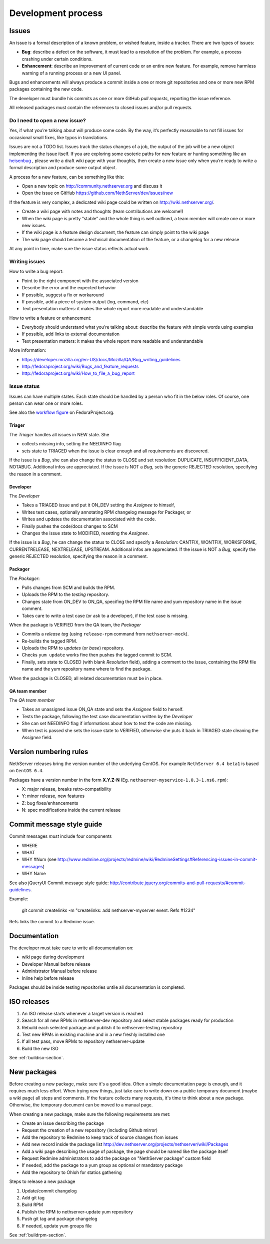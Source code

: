===================
Development process
===================

Issues
======

An issue is a formal description of a known problem, or wished
feature, inside a tracker. There are two types of issues:

* **Bug**: describe a defect on the software, it must lead to a
  resolution of the problem. For example, a process crashing under certain
  conditions.
* **Enhancement**: describe an improvement of current code or an entire new
  feature. For example, remove harmless warning of a running process or a 
  new UI panel.

Bugs and enhancements will always produce a commit inside a
one or more git repositories and one or more new RPM packages containing 
the new code.

The developer must bundle his commits as one or more GitHub *pull requests*, 
reporting the issue reference.

All released packages must contain the references to closed issues and/or pull 
requests.

Do I need to open a new issue?
------------------------------

Yes, if what you’re talking about will produce some code.
By the way, it’s perfectly reasonable to not fill issues for
occasional small fixes, like typos in translations.

Issues are not a TODO list. Issues track the status changes of a job, the
output of the job will be a new object implementing the issue itself.
If you are exploring some esoteric paths for new feature or hunting
something like an `heisenbug <http://en.wikipedia.org/wiki/Heisenbug>`__
, please write a draft wiki page with your thoughts, then create a new
issue only when you’re ready to write a formal description and produce
some output object.

A process for a new feature, can be something like this:

* Open a new topic on http://community.nethserver.org and discuss it
* Open the issue on GitHub https://github.com/NethServer/dev/issues/new

If the feature is very complex, a dedicated wiki page could be written on
http://wiki.nethserver.org/.

* Create a wiki page with notes and thoughts (team contributions are welcome!)
* When the wiki page is pretty “stable” and the whole thing is well
  outlined, a team member will create one or more new issues.
* If the wiki page is a feature design document, the feature can
  simply point to the wiki page
* The wiki page should become a technical documentation of the
  feature, or a changelog for a new release

At any point in time, make sure the issue status reflects actual work.

Writing issues
--------------

How to write a bug report:

* Point to the right component with the associated version
* Describe the error and the expected behavior
* If possible, suggest a fix or workaround
* If possible, add a piece of system output (log, command, etc)
* Text presentation matters: it makes the whole report more readable
  and understandable

How to write a feature or enhancement:

* Everybody should understand what you’re talking about: describe the
  feature with simple words using examples
* If possible, add links to external documentation
* Text presentation matters: it makes the whole report more readable
  and understandable

More information:

* https://developer.mozilla.org/en-US/docs/Mozilla/QA/Bug_writing_guidelines
* http://fedoraproject.org/wiki/Bugs_and_feature_requests
* http://fedoraproject.org/wiki/How_to_file_a_bug_report

Issue status
------------

Issues can have multiple states. Each state should be handled by a person who fit in the below roles.
Of course, one person can wear one or more roles.

See also the `workflow
figure <https://fedoraproject.org/wiki/BugZappers/BugStatusWorkFlow>`__
on FedoraProject.org.

Triager
^^^^^^^

The *Triager* handles all issues in NEW state. She 

* collects missing info, setting the NEEDINFO flag

* sets state to TRIAGED when the issue is clear enough and all
  requirements are discovered.

If the issue is a *Bug*, she can also change the status to CLOSE and
set resolution: DUPLICATE, INSUFFICIENT_DATA, NOTABUG. Additional
infos are appreciated.  If the issue is NOT a *Bug*, sets the generic
REJECTED resolution, specifying the reason in a comment.


Developer
^^^^^^^^^

The *Developer* 

* Takes a TRIAGED issue and put it ON_DEV setting the *Assignee* to himself,

* Writes test cases, optionally annotating RPM changelog message for Packager, or 

* Writes and updates the documentation associated with the code.

* Finally pushes the code/docs changes to SCM 

* Changes the issue state to MODIFIED, resetting the *Assignee*.

If the issue is a *Bug*, he can change the status to CLOSE and specify
a *Resolution*: CANTFIX, WONTFIX, WORKSFORME, CURRENTRELEASE,
NEXTRELEASE, UPSTREAM. Additional infos are appreciated. If the issue
is NOT a *Bug*, specify the generic REJECTED resolution, specifying
the reason in a comment.


Packager
^^^^^^^^

The *Packager*:

* Pulls changes from SCM and builds the RPM. 

* Uploads the RPM to the *testing* repository. 

* Changes state from ON_DEV to ON_QA, specifing the RPM file name and
  yum repository name in the issue comment.

* Takes care to write a test case (or ask to a developer), if the test case is missing.

When the package is VERIFIED from the QA team, the *Packager* 

* Commits a *release tag* (using ``release-rpm`` command from ``nethserver-mock``).

* Re-builds the tagged RPM.

* Uploads the RPM to *updates* (or *base*) repository. 

* Checks ``yum update`` works fine then pushes the tagged commit to SCM. 

* Finally, sets state to CLOSED (with blank *Resolution* field),
  adding a comment to the issue, containing the RPM file name and the
  yum repository name where to find the package.

When the package is CLOSED, all related documentation must be in place.


QA team member
^^^^^^^^^^^^^^

The *QA team member* 

* Takes an unassigned issue ON_QA state and sets the *Assignee* field to herself. 

* Tests the package, following the test case documentation written by the *Developer* 

* She can set NEEDINFO flag if informations about how to test the code are missing. 

* When test is passed she sets the issue state to VERIFIED, otherwise
  she puts it back in TRIAGED state cleaning the *Assignee* field.


Version numbering rules
=======================

NethServer releases bring the version number of the underlying CentOS.
For example ``NethServer 6.4 beta1`` is based on ``CentOS 6.4``.

Packages have a version number in the form **X.Y.Z-N** (Eg.
``nethserver-myservice-1.0.3-1.ns6.rpm``):

* X: major release, breaks retro-compatibility
* Y: minor release, new features
* Z: bug fixes/enhancements
* N: spec modifications inside the current release

Commit message style guide
==========================

Commit messages *must* include four components

* WHERE 
* WHAT
* WHY #Num (see http://www.redmine.org/projects/redmine/wiki/RedmineSettings#Referencing-issues-in-commit-messages)
* WHY Name

See also jQueryUI Commit message style guide: http://contribute.jquery.org/commits-and-pull-requests/#commit-guidelines.


Example:

 git commit createlinks -m "createlinks: add nethserver-myserver event. Refs #1234"

Refs links the commit to a Redmine issue.


Documentation
=============

The developer must take care to write all documentation on:

* wiki page during development
* Developer Manual before release
* Administrator Manual before release
* Inline help before release

Packages should be inside testing repositories untile all documentation is completed.

ISO releases
============

#. An ISO release starts whenever a target version is reached
#. Search for all new RPMs in nethserver-dev repository and select
   stable packages ready for production
#. Rebuild each selected package and publish it to nethserver-testing
   repository
#. Test new RPMs in existing machine and in a new freshly installed one
#. If all test pass, move RPMs to repository nethserver-update
#. Build the new ISO 

See :ref:`buildiso-section`.

New packages
============

Before creating a new package, make sure it's a good idea.
Often a simple documentation page is enough, and it requires much less effort.
When trying new things, just take care to write down on a public temporary document (maybe a wiki page)
all steps and comments.
If the feature collects many requests, it's time to think about a new package.
Otherwise, the temporary document can be moved to a manual page.

When creating a new package, make sure the following requirements are met:

* Create an issue describing the package
* Request the creation of a new repository (including Github mirror)
* Add the repository to Redmine to keep track of source changes from issues
* Add new record inside the package list http://dev.nethserver.org/projects/nethserver/wiki/Packages
* Add a wiki page describing the usage of package, the page should be named like the package itself
* Request Redmine administrators to add the package on  "NethServer package" custom field 
* If needed, add the package to a yum group as optional or mandatory package
* Add the repository to Ohloh for statics gathering


Steps to release a new package

#. Update/commit changelog
#. Add git tag
#. Build RPM
#. Publish the RPM to nethserver-update yum repository
#. Push git tag and package changelog
#. If needed, update yum groups file

See :ref:`buildrpm-section`.

